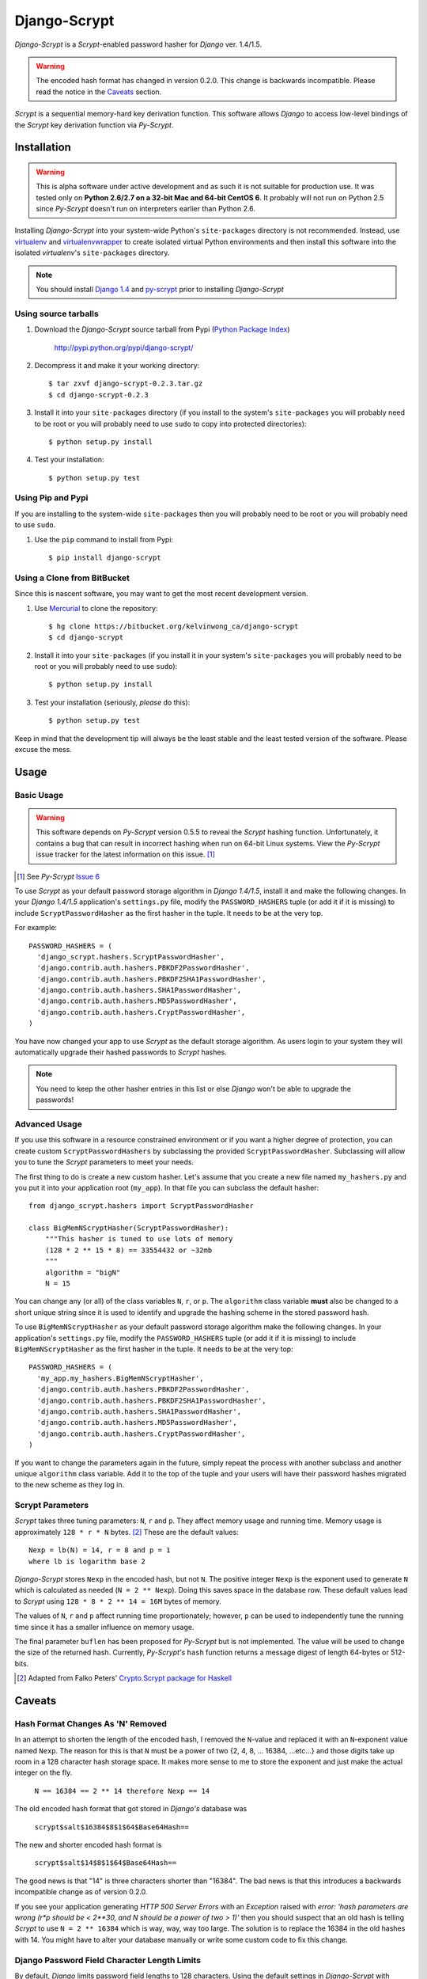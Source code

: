 Django-Scrypt
*************

*Django-Scrypt* is a *Scrypt*-enabled password hasher for *Django* ver. 1.4/1.5.

.. warning::

   The encoded hash format has changed in version 0.2.0. This change is
   backwards incompatible. Please read the notice in the Caveats_ section.

*Scrypt* is a sequential memory-hard key derivation function. This software allows *Django* to access low-level bindings of the *Scrypt* key derivation function via *Py-Scrypt*.

Installation
============

.. warning::

   This is alpha software under active development and as such it is not suitable for production use. It was tested only
   on **Python 2.6/2.7 on a 32-bit Mac and 64-bit CentOS 6**.
   It probably will not run on Python
   2.5 since *Py-Scrypt* doesn't run on interpreters earlier than 
   Python 2.6.

Installing *Django-Scrypt* into your system-wide Python's ``site-packages`` directory is not recommended. Instead, use `virtualenv <http://www.virtualenv.org/en/latest/index.html>`_ and `virtualenvwrapper <http://www.doughellmann.com/docs/virtualenvwrapper/>`_ to create isolated virtual Python environments and then install this software into the isolated *virtualenv*'s ``site-packages`` directory.

.. note::

   You should install `Django 1.4 <http://pypi.python.org/pypi/Django>`_ and `py-scrypt <http://pypi.python.org/pypi/scrypt>`_ prior to installing
   *Django-Scrypt*

Using source tarballs
---------------------

1. Download the *Django-Scrypt* source tarball from Pypi (`Python
   Package Index <http://en.wikipedia.org/wiki/Python_Package_Index>`_)

       http://pypi.python.org/pypi/django-scrypt/

2. Decompress it and make it your working directory::

       $ tar zxvf django-scrypt-0.2.3.tar.gz
       $ cd django-scrypt-0.2.3

3. Install it into your ``site-packages`` directory (if you install to the
   system's ``site-packages`` you will probably need to be root or you will
   probably need to use ``sudo`` to copy into protected directories)::

       $ python setup.py install

4. Test your installation::

       $ python setup.py test

Using Pip and Pypi
------------------

If you are installing to the system-wide ``site-packages`` then you
will probably need to be root or you will probably need to use ``sudo``.

1. Use the ``pip`` command to install from Pypi::

       $ pip install django-scrypt

Using a Clone from BitBucket
----------------------------

Since this is nascent software, you may want to get the most recent
development version.

1. Use `Mercurial <http://mercurial.selenic.com/>`_ to clone the
   repository::

       $ hg clone https://bitbucket.org/kelvinwong_ca/django-scrypt
       $ cd django-scrypt

2. Install it into your ``site-packages`` (if you install it in your system's
   ``site-packages`` you will probably need to be root or you will probably
   need to use ``sudo``)::

       $ python setup.py install

3. Test your installation (seriously, *please* do this)::

       $ python setup.py test

Keep in mind that the development tip will always be the least stable and the
least tested version of the software. Please excuse the mess.

Usage
=====

Basic Usage
-----------

.. warning::

   This software depends on *Py-Scrypt* version 0.5.5 to reveal
   the *Scrypt* hashing function. Unfortunately, it contains a bug
   that can result in incorrect hashing when run on 64-bit Linux systems. View
   the *Py-Scrypt* issue tracker for the latest information on this issue. [#]_

.. [#] See *Py-Scrypt* `Issue 6 <https://bitbucket.org/mhallin/py-scrypt/issue/6/hash-dies-with-sigfpe-when-passing-r-or-p>`_

To use *Scrypt* as your default password storage algorithm in *Django 1.4/1.5*,
install it and make the following changes. In your *Django 1.4/1.5* application's
``settings.py`` file, modify the ``PASSWORD_HASHERS`` tuple (or add it if it
is missing) to include ``ScryptPasswordHasher`` as the first hasher in the
tuple. It needs to be at the very top.

For example::

  PASSWORD_HASHERS = (
    'django_scrypt.hashers.ScryptPasswordHasher',
    'django.contrib.auth.hashers.PBKDF2PasswordHasher',
    'django.contrib.auth.hashers.PBKDF2SHA1PasswordHasher',
    'django.contrib.auth.hashers.SHA1PasswordHasher',
    'django.contrib.auth.hashers.MD5PasswordHasher',
    'django.contrib.auth.hashers.CryptPasswordHasher',
  )

You have now changed your app to use *Scrypt* as the default storage
algorithm. As users login to your system they will automatically upgrade their hashed passwords to *Scrypt* hashes.

.. note::

   You need to keep the other hasher entries in this list or else *Django*
   won't be able to upgrade the passwords!

Advanced Usage
--------------

If you use this software in a resource constrained environment or if you want a higher degree of protection, you can create custom ``ScryptPasswordHashers`` by subclassing the provided ``ScryptPasswordHasher``. Subclassing will allow you to tune the *Scrypt* parameters to meet your needs.

The first thing to do is create a new custom hasher. Let's assume that you create a new file named ``my_hashers.py`` and you put it into your application root (``my_app``). In that file you can subclass the default hasher::

   from django_scrypt.hashers import ScryptPasswordHasher

   class BigMemNScryptHasher(ScryptPasswordHasher):
       """This hasher is tuned to use lots of memory
       (128 * 2 ** 15 * 8) == 33554432 or ~32mb
       """
       algorithm = "bigN"
       N = 15

You can change any (or all) of the class variables ``N``, ``r``, or ``p``. The ``algorithm`` class variable **must** also be changed to a short unique string since it is used to identify and upgrade the hashing scheme in the stored password hash.

To use ``BigMemNScryptHasher`` as your default password storage algorithm make the following changes. In your application's ``settings.py`` file, modify the ``PASSWORD_HASHERS`` tuple (or add it if it
is missing) to include ``BigMemNScryptHasher`` as the first hasher in the
tuple. It needs to be at the very top::

    PASSWORD_HASHERS = (
      'my_app.my_hashers.BigMemNScryptHasher',
      'django.contrib.auth.hashers.PBKDF2PasswordHasher',
      'django.contrib.auth.hashers.PBKDF2SHA1PasswordHasher',
      'django.contrib.auth.hashers.SHA1PasswordHasher',
      'django.contrib.auth.hashers.MD5PasswordHasher',
      'django.contrib.auth.hashers.CryptPasswordHasher',
    )

If you want to change the parameters again in the future, simply repeat the process with another subclass and another unique ``algorithm`` class variable. Add it to the top of the tuple and your users will have their password hashes migrated to the new scheme as they log in.

Scrypt Parameters
-----------------

*Scrypt* takes three tuning parameters: ``N``, ``r`` and ``p``.
They affect memory usage and running time. Memory usage is approximately
``128 * r * N`` bytes. [#]_ These are the default values::

   Nexp = lb(N) = 14, r = 8 and p = 1
   where lb is logarithm base 2

*Django-Scrypt* stores ``Nexp`` in the encoded hash, but not ``N``. The positive integer ``Nexp`` is the exponent used to generate ``N`` which is calculated as needed (``N = 2 ** Nexp``). Doing this saves space in the database row. These default values lead to *Scrypt* using ``128 * 8 * 2 ** 14 = 16M`` bytes of memory.

The values of ``N``, ``r`` and ``p`` affect running time proportionately; however, ``p`` can be used to independently tune the running time since it has a smaller influence on memory usage.

The final parameter ``buflen`` has been proposed for *Py-Scrypt* but is not implemented. The value will be used to change the size of the returned hash. Currently, *Py-Scrypt's* ``hash`` function returns a message digest of length 64-bytes or 512-bits.

.. [#] Adapted from Falko Peters' `Crypto.Scrypt package for Haskell  <http://hackage.haskell.org/packages/archive/scrypt/0.3.2/doc/html/Crypto-Scrypt.html>`_

.. _Caveats:

Caveats
=======

Hash Format Changes As 'N' Removed
----------------------------------

In an attempt to shorten the length of the encoded hash, I removed the
``N``-value and replaced it with an ``N``-exponent value named ``Nexp``.
The reason for this is that ``N`` must be a power of 
two {2, 4, 8, ... 16384, ...etc...} and those digits take up room in a 
128 character hash storage space. It makes more sense to me to store the exponent and just make the actual integer on the fly.

       ``N == 16384 == 2 ** 14 therefore Nexp == 14``

The old encoded hash format that got stored in *Django's* database was

        ``scrypt$salt$16384$8$1$64$Base64Hash==``

The new and shorter encoded hash format is

        ``scrypt$salt$14$8$1$64$Base64Hash==``

The good news is that "14" is three characters shorter than "16384". The bad news
is that this introduces a backwards incompatible change as of version 0.2.0.

If you see your application generating *HTTP 500 Server Errors* with an *Exception* raised with
*error: 'hash parameters are wrong (r*p should be < 2**30, and N should
be a power of two > 1)'* then you should suspect that an old hash is telling
*Scrypt* to use ``N = 2 ** 16384`` which is way, way, way too large. The
solution is to replace the 16384 in the old hashes with 14. You might have to alter your database manually or write some custom code to fix this change.

Django Password Field Character Length Limits
---------------------------------------------

By default, *Django* limits password field lengths to 128 characters. Using
the default settings in *Django-Scrypt* with *Django's* salting
implementation should yield encoded hashes less than 128 characters (approx 119 characters); however, if you override the ``ScryptPasswordHasher``
class variables you might end up overflowing the default password field.

The solution is to increase the size of the password field using SQL. You
should consult your database documentation for the correct commands necessary to alter your database.

Bugs! Help!!
============

If you find any bugs in this software please report them via the BitBucket
issue tracker [#]_ or send an email to code@kelvinwong.ca. Any serious
security bugs should be reported via email only.

.. [#] Django-Scrypt issue tracker https://bitbucket.org/kelvinwong_ca/django-scrypt/issues

Thank-you
=========

Thank-you for taking the time to evaluate this software. I appreciate
receiving feedback on your experiences using it and I welcome code
contributions and development ideas.

http://www.kelvinwong.ca/coders

Thanks to Dr Colin Percival for his original *Scrypt* software [#]_,
also to Magnus Hallin for the *Py-Scrypt* Python module [#]_.

.. [#] Visit http://www.tarsnap.com/scrypt.html
.. [#] Visit http://pypi.python.org/pypi/scrypt/
